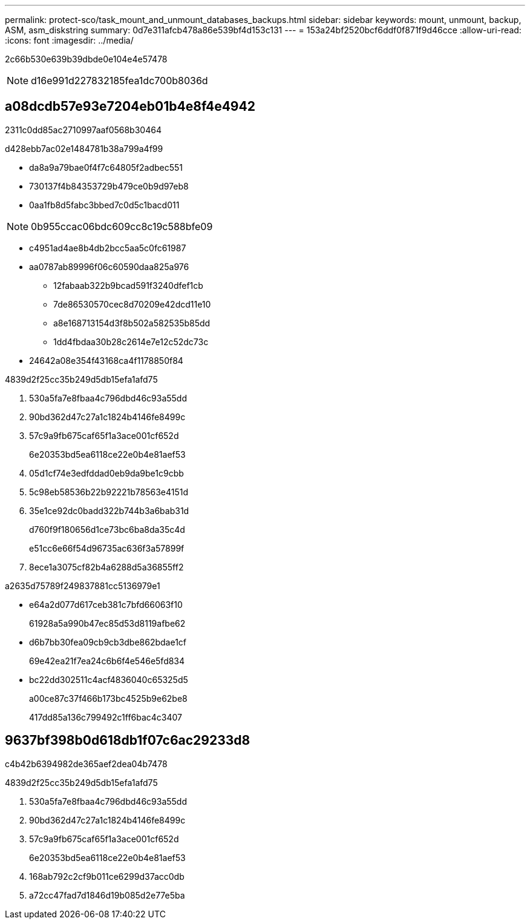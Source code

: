 ---
permalink: protect-sco/task_mount_and_unmount_databases_backups.html 
sidebar: sidebar 
keywords: mount, unmount, backup, ASM, asm_diskstring 
summary: 0d7e311afcb478a86e539bf4d153c131 
---
= 153a24bf2520bcf6ddf0f871f9d46cce
:allow-uri-read: 
:icons: font
:imagesdir: ../media/


[role="lead"]
2c66b530e639b39dbde0e104e4e57478


NOTE: d16e991d227832185fea1dc700b8036d



== a08dcdb57e93e7204eb01b4e8f4e4942

2311c0dd85ac2710997aaf0568b30464

d428ebb7ac02e1484781b38a799a4f99

* da8a9a79bae0f4f7c64805f2adbec551
* 730137f4b84353729b479ce0b9d97eb8
* 0aa1fb8d5fabc3bbed7c0d5c1bacd011



NOTE: 0b955ccac06bdc609cc8c19c588bfe09

* c4951ad4ae8b4db2bcc5aa5c0fc61987
* aa0787ab89996f06c60590daa825a976
+
** 12fabaab322b9bcad591f3240dfef1cb
** 7de86530570cec8d70209e42dcd11e10
** a8e168713154d3f8b502a582535b85dd
** 1dd4fbdaa30b28c2614e7e12c52dc73c


* 24642a08e354f43168ca4f1178850f84


4839d2f25cc35b249d5db15efa1afd75

. 530a5fa7e8fbaa4c796dbd46c93a55dd
. 90bd362d47c27a1c1824b4146fe8499c
. 57c9a9fb675caf65f1a3ace001cf652d
+
6e20353bd5ea6118ce22e0b4e81aef53

. 05d1cf74e3edfddad0eb9da9be1c9cbb
. 5c98eb58536b22b92221b78563e4151d
. 35e1ce92dc0badd322b744b3a6bab31d
+
d760f9f180656d1ce73bc6ba8da35c4d

+
e51cc6e66f54d96735ac636f3a57899f

. 8ece1a3075cf82b4a6288d5a36855ff2


a2635d75789f249837881cc5136979e1

* e64a2d077d617ceb381c7bfd66063f10
+
61928a5a990b47ec85d53d8119afbe62

* d6b7bb30fea09cb9cb3dbe862bdae1cf
+
69e42ea21f7ea24c6b6f4e546e5fd834

* bc22dd302511c4acf4836040c65325d5
+
a00ce87c37f466b173bc4525b9e62be8

+
417dd85a136c799492c1ff6bac4c3407





== 9637bf398b0d618db1f07c6ac29233d8

c4b42b6394982de365aef2dea04b7478

4839d2f25cc35b249d5db15efa1afd75

. 530a5fa7e8fbaa4c796dbd46c93a55dd
. 90bd362d47c27a1c1824b4146fe8499c
. 57c9a9fb675caf65f1a3ace001cf652d
+
6e20353bd5ea6118ce22e0b4e81aef53

. 168ab792c2cf9b011ce6299d37acc0db
. a72cc47fad7d1846d19b085d2e77e5ba

